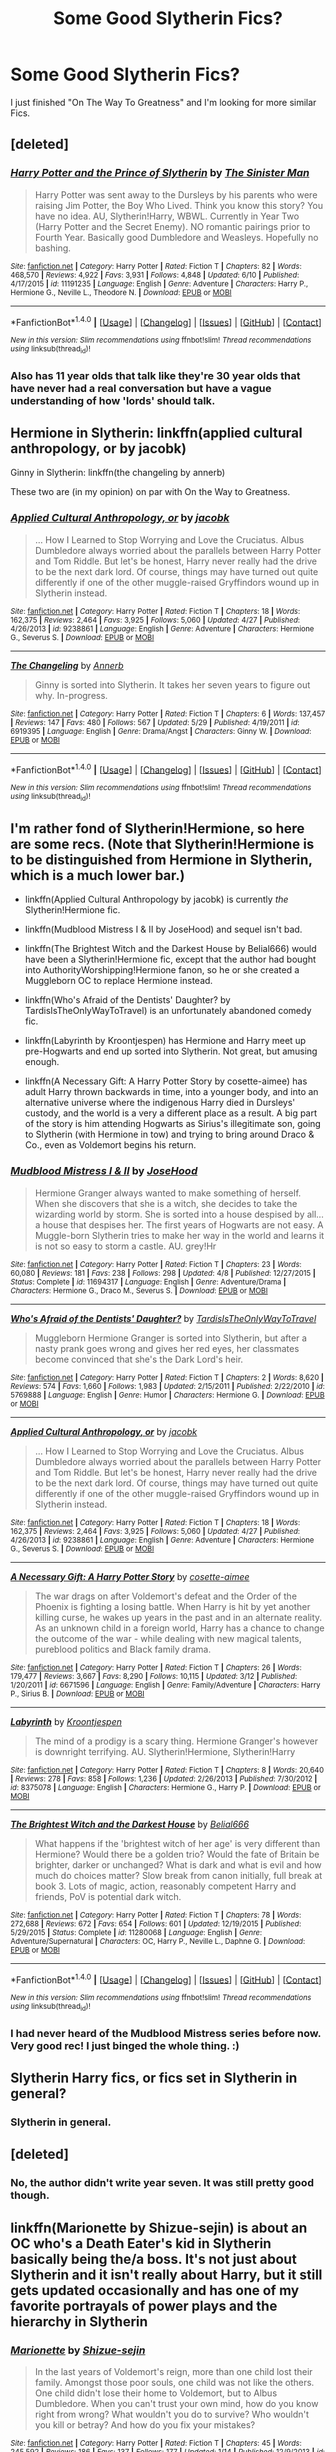 #+TITLE: Some Good Slytherin Fics?

* Some Good Slytherin Fics?
:PROPERTIES:
:Author: OakQuaffle
:Score: 11
:DateUnix: 1469414378.0
:DateShort: 2016-Jul-25
:FlairText: Request
:END:
I just finished "On The Way To Greatness" and I'm looking for more similar Fics.


** [deleted]
:PROPERTIES:
:Score: 4
:DateUnix: 1469421066.0
:DateShort: 2016-Jul-25
:END:

*** [[http://www.fanfiction.net/s/11191235/1/][*/Harry Potter and the Prince of Slytherin/*]] by [[https://www.fanfiction.net/u/4788805/The-Sinister-Man][/The Sinister Man/]]

#+begin_quote
  Harry Potter was sent away to the Dursleys by his parents who were raising Jim Potter, the Boy Who Lived. Think you know this story? You have no idea. AU, Slytherin!Harry, WBWL. Currently in Year Two (Harry Potter and the Secret Enemy). NO romantic pairings prior to Fourth Year. Basically good Dumbledore and Weasleys. Hopefully no bashing.
#+end_quote

^{/Site/: [[http://www.fanfiction.net/][fanfiction.net]] *|* /Category/: Harry Potter *|* /Rated/: Fiction T *|* /Chapters/: 82 *|* /Words/: 468,570 *|* /Reviews/: 4,922 *|* /Favs/: 3,931 *|* /Follows/: 4,848 *|* /Updated/: 6/10 *|* /Published/: 4/17/2015 *|* /id/: 11191235 *|* /Language/: English *|* /Genre/: Adventure *|* /Characters/: Harry P., Hermione G., Neville L., Theodore N. *|* /Download/: [[http://www.ff2ebook.com/old/ffn-bot/index.php?id=11191235&source=ff&filetype=epub][EPUB]] or [[http://www.ff2ebook.com/old/ffn-bot/index.php?id=11191235&source=ff&filetype=mobi][MOBI]]}

--------------

*FanfictionBot*^{1.4.0} *|* [[[https://github.com/tusing/reddit-ffn-bot/wiki/Usage][Usage]]] | [[[https://github.com/tusing/reddit-ffn-bot/wiki/Changelog][Changelog]]] | [[[https://github.com/tusing/reddit-ffn-bot/issues/][Issues]]] | [[[https://github.com/tusing/reddit-ffn-bot/][GitHub]]] | [[[https://www.reddit.com/message/compose?to=tusing][Contact]]]

^{/New in this version: Slim recommendations using/ ffnbot!slim! /Thread recommendations using/ linksub(thread_id)!}
:PROPERTIES:
:Author: FanfictionBot
:Score: 2
:DateUnix: 1469421079.0
:DateShort: 2016-Jul-25
:END:


*** Also has 11 year olds that talk like they're 30 year olds that have never had a real conversation but have a vague understanding of how 'lords' should talk.
:PROPERTIES:
:Author: howtopleaseme
:Score: 2
:DateUnix: 1469482403.0
:DateShort: 2016-Jul-26
:END:


** Hermione in Slytherin: linkffn(applied cultural anthropology, or by jacobk)

Ginny in Slytherin: linkffn(the changeling by annerb)

These two are (in my opinion) on par with On the Way to Greatness.
:PROPERTIES:
:Author: orangedarkchocolate
:Score: 2
:DateUnix: 1469452682.0
:DateShort: 2016-Jul-25
:END:

*** [[http://www.fanfiction.net/s/9238861/1/][*/Applied Cultural Anthropology, or/*]] by [[https://www.fanfiction.net/u/2675402/jacobk][/jacobk/]]

#+begin_quote
  ... How I Learned to Stop Worrying and Love the Cruciatus. Albus Dumbledore always worried about the parallels between Harry Potter and Tom Riddle. But let's be honest, Harry never really had the drive to be the next dark lord. Of course, things may have turned out quite differently if one of the other muggle-raised Gryffindors wound up in Slytherin instead.
#+end_quote

^{/Site/: [[http://www.fanfiction.net/][fanfiction.net]] *|* /Category/: Harry Potter *|* /Rated/: Fiction T *|* /Chapters/: 18 *|* /Words/: 162,375 *|* /Reviews/: 2,464 *|* /Favs/: 3,925 *|* /Follows/: 5,060 *|* /Updated/: 4/27 *|* /Published/: 4/26/2013 *|* /id/: 9238861 *|* /Language/: English *|* /Genre/: Adventure *|* /Characters/: Hermione G., Severus S. *|* /Download/: [[http://www.ff2ebook.com/old/ffn-bot/index.php?id=9238861&source=ff&filetype=epub][EPUB]] or [[http://www.ff2ebook.com/old/ffn-bot/index.php?id=9238861&source=ff&filetype=mobi][MOBI]]}

--------------

[[http://www.fanfiction.net/s/6919395/1/][*/The Changeling/*]] by [[https://www.fanfiction.net/u/763509/Annerb][/Annerb/]]

#+begin_quote
  Ginny is sorted into Slytherin. It takes her seven years to figure out why. In-progress.
#+end_quote

^{/Site/: [[http://www.fanfiction.net/][fanfiction.net]] *|* /Category/: Harry Potter *|* /Rated/: Fiction T *|* /Chapters/: 6 *|* /Words/: 137,457 *|* /Reviews/: 147 *|* /Favs/: 480 *|* /Follows/: 567 *|* /Updated/: 5/29 *|* /Published/: 4/19/2011 *|* /id/: 6919395 *|* /Language/: English *|* /Genre/: Drama/Angst *|* /Characters/: Ginny W. *|* /Download/: [[http://www.ff2ebook.com/old/ffn-bot/index.php?id=6919395&source=ff&filetype=epub][EPUB]] or [[http://www.ff2ebook.com/old/ffn-bot/index.php?id=6919395&source=ff&filetype=mobi][MOBI]]}

--------------

*FanfictionBot*^{1.4.0} *|* [[[https://github.com/tusing/reddit-ffn-bot/wiki/Usage][Usage]]] | [[[https://github.com/tusing/reddit-ffn-bot/wiki/Changelog][Changelog]]] | [[[https://github.com/tusing/reddit-ffn-bot/issues/][Issues]]] | [[[https://github.com/tusing/reddit-ffn-bot/][GitHub]]] | [[[https://www.reddit.com/message/compose?to=tusing][Contact]]]

^{/New in this version: Slim recommendations using/ ffnbot!slim! /Thread recommendations using/ linksub(thread_id)!}
:PROPERTIES:
:Author: FanfictionBot
:Score: 2
:DateUnix: 1469452743.0
:DateShort: 2016-Jul-25
:END:


** I'm rather fond of Slytherin!Hermione, so here are some recs. (Note that Slytherin!Hermione is to be distinguished from Hermione in Slytherin, which is a much lower bar.)

- linkffn(Applied Cultural Anthropology by jacobk) is currently /the/ Slytherin!Hermione fic.

- linkffn(Mudblood Mistress I & II by JoseHood) and sequel isn't bad.

- linkffn(The Brightest Witch and the Darkest House by Belial666) would have been a Slytherin!Hermione fic, except that the author had bought into AuthorityWorshipping!Hermione fanon, so he or she created a Muggleborn OC to replace Hermione instead.

- linkffn(Who's Afraid of the Dentists' Daughter? by TardisIsTheOnlyWayToTravel) is an unfortunately abandoned comedy fic.

- linkffn(Labyrinth by Kroontjespen) has Hermione and Harry meet up pre-Hogwarts and end up sorted into Slytherin. Not great, but amusing enough.

- linkffn(A Necessary Gift: A Harry Potter Story by cosette-aimee) has adult Harry thrown backwards in time, into a younger body, and into an alternative universe where the indigenous Harry died in Dursleys' custody, and the world is a very a different place as a result. A big part of the story is him attending Hogwarts as Sirius's illegitimate son, going to Slytherin (with Hermione in tow) and trying to bring around Draco & Co., even as Voldemort begins his return.
:PROPERTIES:
:Author: turbinicarpus
:Score: 2
:DateUnix: 1469452919.0
:DateShort: 2016-Jul-25
:END:

*** [[http://www.fanfiction.net/s/11694317/1/][*/Mudblood Mistress I & II/*]] by [[https://www.fanfiction.net/u/7147643/JoseHood][/JoseHood/]]

#+begin_quote
  Hermione Granger always wanted to make something of herself. When she discovers that she is a witch, she decides to take the wizarding world by storm. She is sorted into a house despised by all... a house that despises her. The first years of Hogwarts are not easy. A Muggle-born Slytherin tries to make her way in the world and learns it is not so easy to storm a castle. AU. grey!Hr
#+end_quote

^{/Site/: [[http://www.fanfiction.net/][fanfiction.net]] *|* /Category/: Harry Potter *|* /Rated/: Fiction T *|* /Chapters/: 23 *|* /Words/: 60,080 *|* /Reviews/: 181 *|* /Favs/: 238 *|* /Follows/: 298 *|* /Updated/: 4/8 *|* /Published/: 12/27/2015 *|* /Status/: Complete *|* /id/: 11694317 *|* /Language/: English *|* /Genre/: Adventure/Drama *|* /Characters/: Hermione G., Draco M., Severus S. *|* /Download/: [[http://www.ff2ebook.com/old/ffn-bot/index.php?id=11694317&source=ff&filetype=epub][EPUB]] or [[http://www.ff2ebook.com/old/ffn-bot/index.php?id=11694317&source=ff&filetype=mobi][MOBI]]}

--------------

[[http://www.fanfiction.net/s/5769888/1/][*/Who's Afraid of the Dentists' Daughter?/*]] by [[https://www.fanfiction.net/u/546902/TardisIsTheOnlyWayToTravel][/TardisIsTheOnlyWayToTravel/]]

#+begin_quote
  Muggleborn Hermione Granger is sorted into Slytherin, but after a nasty prank goes wrong and gives her red eyes, her classmates become convinced that she's the Dark Lord's heir.
#+end_quote

^{/Site/: [[http://www.fanfiction.net/][fanfiction.net]] *|* /Category/: Harry Potter *|* /Rated/: Fiction T *|* /Chapters/: 2 *|* /Words/: 8,620 *|* /Reviews/: 574 *|* /Favs/: 1,660 *|* /Follows/: 1,983 *|* /Updated/: 2/15/2011 *|* /Published/: 2/22/2010 *|* /id/: 5769888 *|* /Language/: English *|* /Genre/: Humor *|* /Characters/: Hermione G. *|* /Download/: [[http://www.ff2ebook.com/old/ffn-bot/index.php?id=5769888&source=ff&filetype=epub][EPUB]] or [[http://www.ff2ebook.com/old/ffn-bot/index.php?id=5769888&source=ff&filetype=mobi][MOBI]]}

--------------

[[http://www.fanfiction.net/s/9238861/1/][*/Applied Cultural Anthropology, or/*]] by [[https://www.fanfiction.net/u/2675402/jacobk][/jacobk/]]

#+begin_quote
  ... How I Learned to Stop Worrying and Love the Cruciatus. Albus Dumbledore always worried about the parallels between Harry Potter and Tom Riddle. But let's be honest, Harry never really had the drive to be the next dark lord. Of course, things may have turned out quite differently if one of the other muggle-raised Gryffindors wound up in Slytherin instead.
#+end_quote

^{/Site/: [[http://www.fanfiction.net/][fanfiction.net]] *|* /Category/: Harry Potter *|* /Rated/: Fiction T *|* /Chapters/: 18 *|* /Words/: 162,375 *|* /Reviews/: 2,464 *|* /Favs/: 3,925 *|* /Follows/: 5,060 *|* /Updated/: 4/27 *|* /Published/: 4/26/2013 *|* /id/: 9238861 *|* /Language/: English *|* /Genre/: Adventure *|* /Characters/: Hermione G., Severus S. *|* /Download/: [[http://www.ff2ebook.com/old/ffn-bot/index.php?id=9238861&source=ff&filetype=epub][EPUB]] or [[http://www.ff2ebook.com/old/ffn-bot/index.php?id=9238861&source=ff&filetype=mobi][MOBI]]}

--------------

[[http://www.fanfiction.net/s/6671596/1/][*/A Necessary Gift: A Harry Potter Story/*]] by [[https://www.fanfiction.net/u/1121841/cosette-aimee][/cosette-aimee/]]

#+begin_quote
  The war drags on after Voldemort's defeat and the Order of the Phoenix is fighting a losing battle. When Harry is hit by yet another killing curse, he wakes up years in the past and in an alternate reality. As an unknown child in a foreign world, Harry has a chance to change the outcome of the war - while dealing with new magical talents, pureblood politics and Black family drama.
#+end_quote

^{/Site/: [[http://www.fanfiction.net/][fanfiction.net]] *|* /Category/: Harry Potter *|* /Rated/: Fiction T *|* /Chapters/: 26 *|* /Words/: 179,477 *|* /Reviews/: 3,667 *|* /Favs/: 8,290 *|* /Follows/: 10,115 *|* /Updated/: 3/12 *|* /Published/: 1/20/2011 *|* /id/: 6671596 *|* /Language/: English *|* /Genre/: Family/Adventure *|* /Characters/: Harry P., Sirius B. *|* /Download/: [[http://www.ff2ebook.com/old/ffn-bot/index.php?id=6671596&source=ff&filetype=epub][EPUB]] or [[http://www.ff2ebook.com/old/ffn-bot/index.php?id=6671596&source=ff&filetype=mobi][MOBI]]}

--------------

[[http://www.fanfiction.net/s/8375078/1/][*/Labyrinth/*]] by [[https://www.fanfiction.net/u/4079794/Kroontjespen][/Kroontjespen/]]

#+begin_quote
  The mind of a prodigy is a scary thing. Hermione Granger's however is downright terrifying. AU. Slytherin!Hermione, Slytherin!Harry
#+end_quote

^{/Site/: [[http://www.fanfiction.net/][fanfiction.net]] *|* /Category/: Harry Potter *|* /Rated/: Fiction T *|* /Chapters/: 8 *|* /Words/: 20,640 *|* /Reviews/: 278 *|* /Favs/: 858 *|* /Follows/: 1,236 *|* /Updated/: 2/26/2013 *|* /Published/: 7/30/2012 *|* /id/: 8375078 *|* /Language/: English *|* /Characters/: Hermione G., Harry P. *|* /Download/: [[http://www.ff2ebook.com/old/ffn-bot/index.php?id=8375078&source=ff&filetype=epub][EPUB]] or [[http://www.ff2ebook.com/old/ffn-bot/index.php?id=8375078&source=ff&filetype=mobi][MOBI]]}

--------------

[[http://www.fanfiction.net/s/11280068/1/][*/The Brightest Witch and the Darkest House/*]] by [[https://www.fanfiction.net/u/5244847/Belial666][/Belial666/]]

#+begin_quote
  What happens if the 'brightest witch of her age' is very different than Hermione? Would there be a golden trio? Would the fate of Britain be brighter, darker or unchanged? What is dark and what is evil and how much do choices matter? Slow break from canon initially, full break at book 3. Lots of magic, action, reasonably competent Harry and friends, PoV is potential dark witch.
#+end_quote

^{/Site/: [[http://www.fanfiction.net/][fanfiction.net]] *|* /Category/: Harry Potter *|* /Rated/: Fiction T *|* /Chapters/: 78 *|* /Words/: 272,688 *|* /Reviews/: 672 *|* /Favs/: 654 *|* /Follows/: 601 *|* /Updated/: 12/19/2015 *|* /Published/: 5/29/2015 *|* /Status/: Complete *|* /id/: 11280068 *|* /Language/: English *|* /Genre/: Adventure/Supernatural *|* /Characters/: OC, Harry P., Neville L., Daphne G. *|* /Download/: [[http://www.ff2ebook.com/old/ffn-bot/index.php?id=11280068&source=ff&filetype=epub][EPUB]] or [[http://www.ff2ebook.com/old/ffn-bot/index.php?id=11280068&source=ff&filetype=mobi][MOBI]]}

--------------

*FanfictionBot*^{1.4.0} *|* [[[https://github.com/tusing/reddit-ffn-bot/wiki/Usage][Usage]]] | [[[https://github.com/tusing/reddit-ffn-bot/wiki/Changelog][Changelog]]] | [[[https://github.com/tusing/reddit-ffn-bot/issues/][Issues]]] | [[[https://github.com/tusing/reddit-ffn-bot/][GitHub]]] | [[[https://www.reddit.com/message/compose?to=tusing][Contact]]]

^{/New in this version: Slim recommendations using/ ffnbot!slim! /Thread recommendations using/ linksub(thread_id)!}
:PROPERTIES:
:Author: FanfictionBot
:Score: 1
:DateUnix: 1469452961.0
:DateShort: 2016-Jul-25
:END:


*** I had never heard of the Mudblood Mistress series before now. Very good rec! I just binged the whole thing. :)
:PROPERTIES:
:Author: orangedarkchocolate
:Score: 1
:DateUnix: 1469537181.0
:DateShort: 2016-Jul-26
:END:


** Slytherin Harry fics, or fics set in Slytherin in general?
:PROPERTIES:
:Author: whatalameusername
:Score: 1
:DateUnix: 1469416929.0
:DateShort: 2016-Jul-25
:END:

*** Slytherin in general.
:PROPERTIES:
:Author: OakQuaffle
:Score: 1
:DateUnix: 1469420254.0
:DateShort: 2016-Jul-25
:END:


** [deleted]
:PROPERTIES:
:Score: 1
:DateUnix: 1469421996.0
:DateShort: 2016-Jul-25
:END:

*** No, the author didn't write year seven. It was still pretty good though.
:PROPERTIES:
:Author: OakQuaffle
:Score: 1
:DateUnix: 1469422251.0
:DateShort: 2016-Jul-25
:END:


** linkffn(Marionette by Shizue-sejin) is about an OC who's a Death Eater's kid in Slytherin basically being the/a boss. It's not just about Slytherin and it isn't really about Harry, but it still gets updated occasionally and has one of my favorite portrayals of power plays and the hierarchy in Slytherin
:PROPERTIES:
:Author: fuanonemus
:Score: 1
:DateUnix: 1469444962.0
:DateShort: 2016-Jul-25
:END:

*** [[http://www.fanfiction.net/s/9912257/1/][*/Marionette/*]] by [[https://www.fanfiction.net/u/3420627/Shizue-sejin][/Shizue-sejin/]]

#+begin_quote
  In the last years of Voldemort's reign, more than one child lost their family. Amongst those poor souls, one child was not like the others. One child didn't lose their home to Voldemort, but to Albus Dumbledore. When you can't trust your own mind, how do you know right from wrong? What wouldn't you do to survive? Who wouldn't you kill or betray? And how do you fix your mistakes?
#+end_quote

^{/Site/: [[http://www.fanfiction.net/][fanfiction.net]] *|* /Category/: Harry Potter *|* /Rated/: Fiction T *|* /Chapters/: 45 *|* /Words/: 245,592 *|* /Reviews/: 186 *|* /Favs/: 137 *|* /Follows/: 177 *|* /Updated/: 1/14 *|* /Published/: 12/9/2013 *|* /id/: 9912257 *|* /Language/: English *|* /Genre/: Family/Angst *|* /Characters/: Harry P., Draco M., Theodore N., Rodolphus L. *|* /Download/: [[http://www.ff2ebook.com/old/ffn-bot/index.php?id=9912257&source=ff&filetype=epub][EPUB]] or [[http://www.ff2ebook.com/old/ffn-bot/index.php?id=9912257&source=ff&filetype=mobi][MOBI]]}

--------------

*FanfictionBot*^{1.4.0} *|* [[[https://github.com/tusing/reddit-ffn-bot/wiki/Usage][Usage]]] | [[[https://github.com/tusing/reddit-ffn-bot/wiki/Changelog][Changelog]]] | [[[https://github.com/tusing/reddit-ffn-bot/issues/][Issues]]] | [[[https://github.com/tusing/reddit-ffn-bot/][GitHub]]] | [[[https://www.reddit.com/message/compose?to=tusing][Contact]]]

^{/New in this version: Slim recommendations using/ ffnbot!slim! /Thread recommendations using/ linksub(thread_id)!}
:PROPERTIES:
:Author: FanfictionBot
:Score: 1
:DateUnix: 1469445000.0
:DateShort: 2016-Jul-25
:END:
